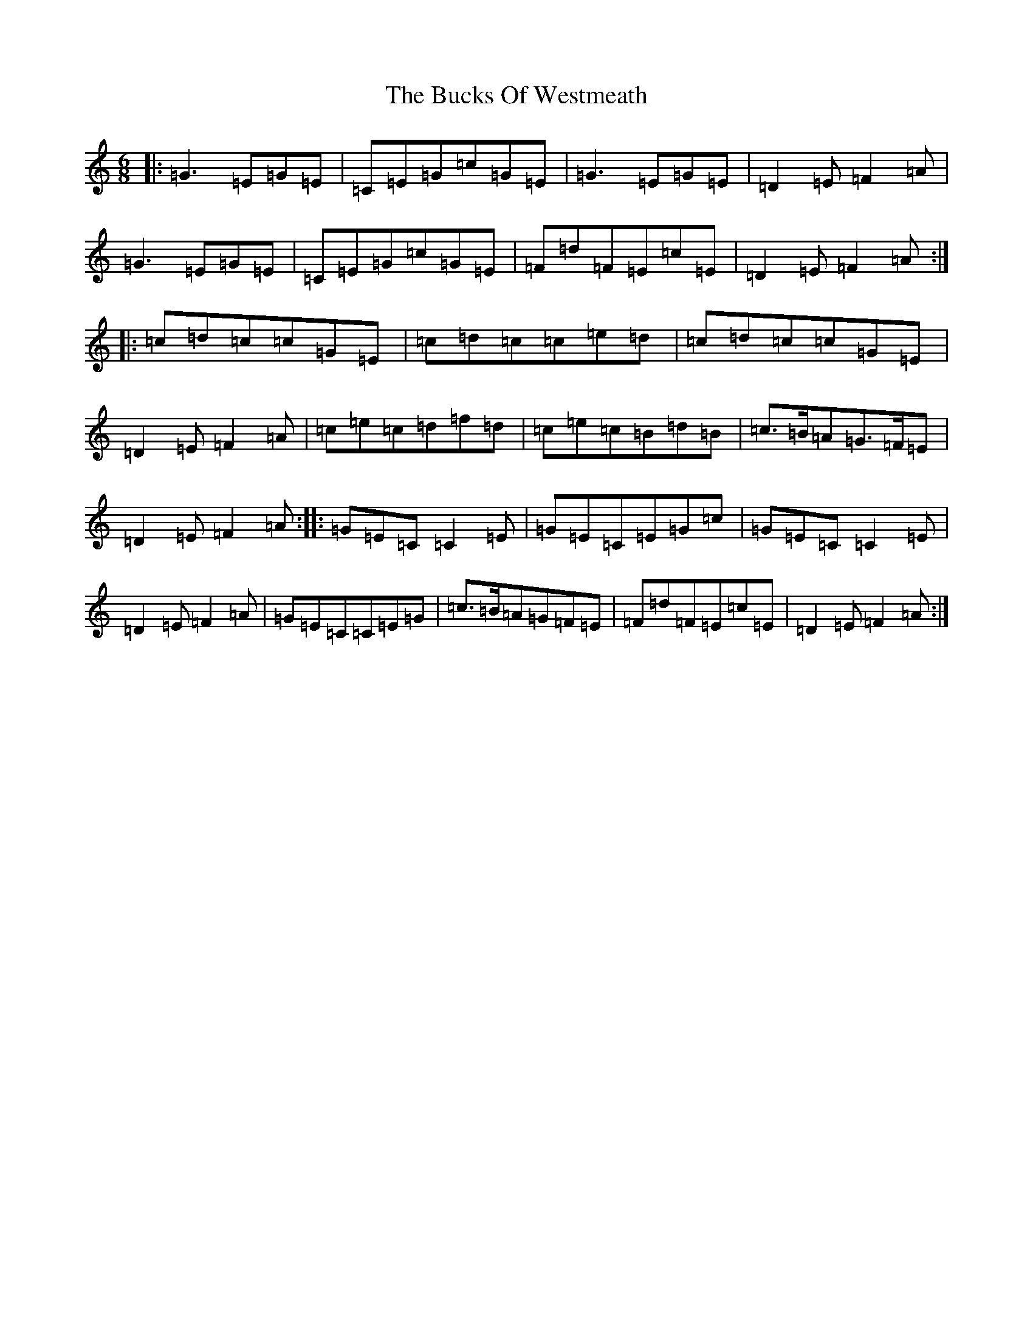 X: 12439
T: Bucks Of Westmeath, The
S: https://thesession.org/tunes/2907#setting16094
R: jig
M:6/8
L:1/8
K: C Major
|:=G3=E=G=E|=C=E=G=c=G=E|=G3=E=G=E|=D2=E=F2=A|=G3=E=G=E|=C=E=G=c=G=E|=F=d=F=E=c=E|=D2=E=F2=A:||:=c=d=c=c=G=E|=c=d=c=c=e=d|=c=d=c=c=G=E|=D2=E=F2=A|=c=e=c=d=f=d|=c=e=c=B=d=B|=c>=B=A=G>=F=E|=D2=E=F2=A:||:=G=E=C=C2=E|=G=E=C=E=G=c|=G=E=C=C2=E|=D2=E=F2=A|=G=E=C=C=E=G|=c>=B=A=G=F=E|=F=d=F=E=c=E|=D2=E=F2=A:|
